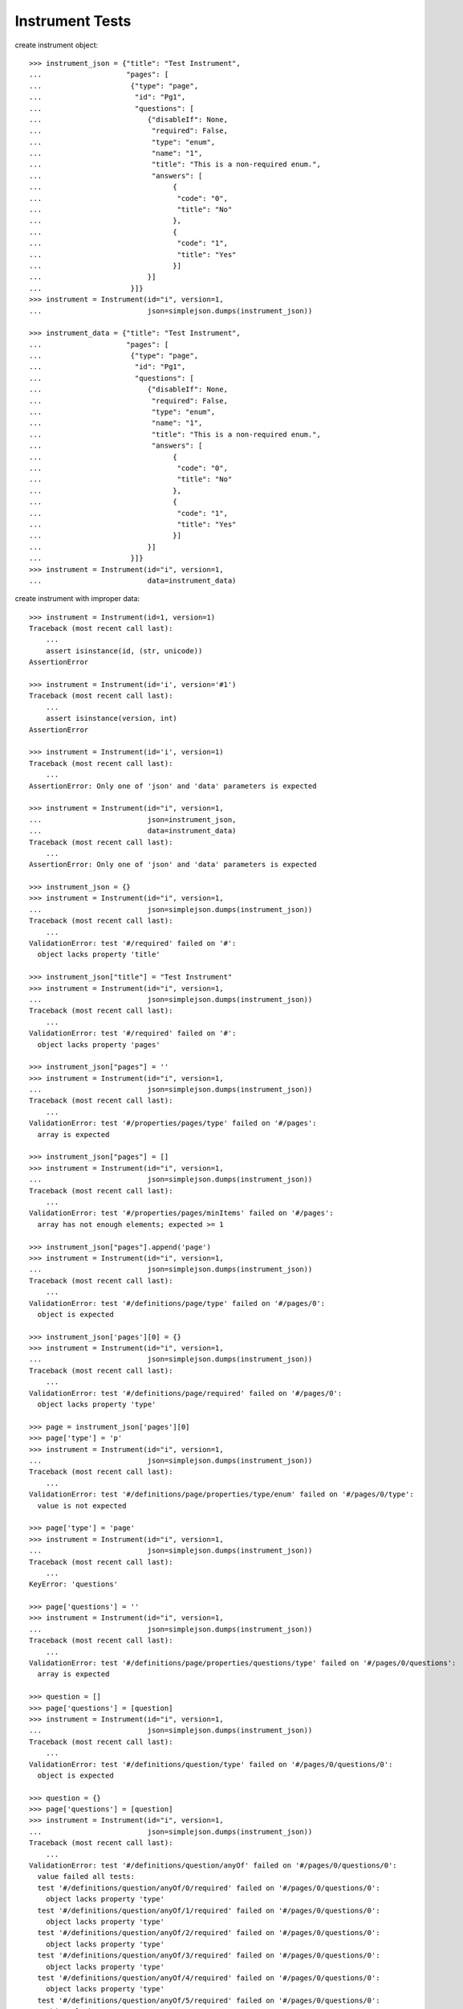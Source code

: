 ********************
  Instrument Tests
********************

.. contents:: Table of Contents

    >>> import simplejson
    >>> from rex.instrument import Instrument

create instrument object::

    >>> instrument_json = {"title": "Test Instrument",
    ...                    "pages": [
    ...                     {"type": "page",
    ...                      "id": "Pg1",
    ...                      "questions": [
    ...                         {"disableIf": None,
    ...                          "required": False,
    ...                          "type": "enum",
    ...                          "name": "1",
    ...                          "title": "This is a non-required enum.",
    ...                          "answers": [
    ...                               {
    ...                                "code": "0",
    ...                                "title": "No"
    ...                               },
    ...                               {
    ...                                "code": "1",
    ...                                "title": "Yes"
    ...                               }]
    ...                         }]
    ...                     }]}
    >>> instrument = Instrument(id="i", version=1,
    ...                         json=simplejson.dumps(instrument_json))

    >>> instrument_data = {"title": "Test Instrument",
    ...                    "pages": [
    ...                     {"type": "page",
    ...                      "id": "Pg1",
    ...                      "questions": [
    ...                         {"disableIf": None,
    ...                          "required": False,
    ...                          "type": "enum",
    ...                          "name": "1",
    ...                          "title": "This is a non-required enum.",
    ...                          "answers": [
    ...                               {
    ...                                "code": "0",
    ...                                "title": "No"
    ...                               },
    ...                               {
    ...                                "code": "1",
    ...                                "title": "Yes"
    ...                               }]
    ...                         }]
    ...                     }]}
    >>> instrument = Instrument(id="i", version=1,
    ...                         data=instrument_data)

create instrument with improper data::

    >>> instrument = Instrument(id=1, version=1)
    Traceback (most recent call last):
        ...
        assert isinstance(id, (str, unicode))
    AssertionError

    >>> instrument = Instrument(id='i', version='#1')
    Traceback (most recent call last):
        ...
        assert isinstance(version, int)
    AssertionError

    >>> instrument = Instrument(id='i', version=1)
    Traceback (most recent call last):
        ...
    AssertionError: Only one of 'json' and 'data' parameters is expected

    >>> instrument = Instrument(id="i", version=1, 
    ...                         json=instrument_json,
    ...                         data=instrument_data)
    Traceback (most recent call last):
        ...
    AssertionError: Only one of 'json' and 'data' parameters is expected

    >>> instrument_json = {}
    >>> instrument = Instrument(id="i", version=1,
    ...                         json=simplejson.dumps(instrument_json))
    Traceback (most recent call last):
        ...
    ValidationError: test '#/required' failed on '#':
      object lacks property 'title'

    >>> instrument_json["title"] = "Test Instrument"
    >>> instrument = Instrument(id="i", version=1,
    ...                         json=simplejson.dumps(instrument_json))
    Traceback (most recent call last):
        ...
    ValidationError: test '#/required' failed on '#':
      object lacks property 'pages'

    >>> instrument_json["pages"] = ''
    >>> instrument = Instrument(id="i", version=1,
    ...                         json=simplejson.dumps(instrument_json))
    Traceback (most recent call last):
        ...
    ValidationError: test '#/properties/pages/type' failed on '#/pages':
      array is expected

    >>> instrument_json["pages"] = []
    >>> instrument = Instrument(id="i", version=1,
    ...                         json=simplejson.dumps(instrument_json))
    Traceback (most recent call last):
        ...
    ValidationError: test '#/properties/pages/minItems' failed on '#/pages':
      array has not enough elements; expected >= 1

    >>> instrument_json["pages"].append('page')
    >>> instrument = Instrument(id="i", version=1,
    ...                         json=simplejson.dumps(instrument_json))
    Traceback (most recent call last):
        ...
    ValidationError: test '#/definitions/page/type' failed on '#/pages/0':
      object is expected

    >>> instrument_json['pages'][0] = {}
    >>> instrument = Instrument(id="i", version=1,
    ...                         json=simplejson.dumps(instrument_json))
    Traceback (most recent call last):
        ...
    ValidationError: test '#/definitions/page/required' failed on '#/pages/0':
      object lacks property 'type'

    >>> page = instrument_json['pages'][0]
    >>> page['type'] = 'p'
    >>> instrument = Instrument(id="i", version=1,
    ...                         json=simplejson.dumps(instrument_json))
    Traceback (most recent call last):
        ...
    ValidationError: test '#/definitions/page/properties/type/enum' failed on '#/pages/0/type':
      value is not expected

    >>> page['type'] = 'page'
    >>> instrument = Instrument(id="i", version=1,
    ...                         json=simplejson.dumps(instrument_json))
    Traceback (most recent call last):
        ...
    KeyError: 'questions'

    >>> page['questions'] = ''
    >>> instrument = Instrument(id="i", version=1,
    ...                         json=simplejson.dumps(instrument_json))
    Traceback (most recent call last):
        ...
    ValidationError: test '#/definitions/page/properties/questions/type' failed on '#/pages/0/questions':
      array is expected

    >>> question = []
    >>> page['questions'] = [question]
    >>> instrument = Instrument(id="i", version=1,
    ...                         json=simplejson.dumps(instrument_json))
    Traceback (most recent call last):
        ...
    ValidationError: test '#/definitions/question/type' failed on '#/pages/0/questions/0':
      object is expected

    >>> question = {}
    >>> page['questions'] = [question]
    >>> instrument = Instrument(id="i", version=1,
    ...                         json=simplejson.dumps(instrument_json))
    Traceback (most recent call last):
        ...
    ValidationError: test '#/definitions/question/anyOf' failed on '#/pages/0/questions/0':
      value failed all tests:
      test '#/definitions/question/anyOf/0/required' failed on '#/pages/0/questions/0':
        object lacks property 'type'
      test '#/definitions/question/anyOf/1/required' failed on '#/pages/0/questions/0':
        object lacks property 'type'
      test '#/definitions/question/anyOf/2/required' failed on '#/pages/0/questions/0':
        object lacks property 'type'
      test '#/definitions/question/anyOf/3/required' failed on '#/pages/0/questions/0':
        object lacks property 'type'
      test '#/definitions/question/anyOf/4/required' failed on '#/pages/0/questions/0':
        object lacks property 'type'
      test '#/definitions/question/anyOf/5/required' failed on '#/pages/0/questions/0':
        object lacks property 'type'

proper question types: "integer",
                       "float",
                       "weight",
                       "time_month",
                       "time_week",
                       "time_days",
                       "time_hours",
                       "time_minutes",
                       "string",
                       "text",
                       "date",
                       "enum",
                       "set",
                       "rep_group"

example of improper question type::

    >>> question = page['questions'][0]
    >>> question['type'] = 't1'
    >>> instrument = Instrument(id="i", version=1,
    ...                         json=simplejson.dumps(instrument_json))
    Traceback (most recent call last):
        ...
    ValidationError: test '#/definitions/anyType/anyOf' failed on '#/pages/0/questions/0/type':
      value failed all tests:
      test '#/definitions/numericType/enum' failed on '#/pages/0/questions/0/type':
        value is not expected
      test '#/definitions/textType/enum' failed on '#/pages/0/questions/0/type':
        value is not expected
      test '#/definitions/dateType/enum' failed on '#/pages/0/questions/0/type':
        value is not expected
      test '#/definitions/choiceType/enum' failed on '#/pages/0/questions/0/type':
        value is not expected
      test '#/definitions/groupType/enum' failed on '#/pages/0/questions/0/type':
        value is not expected
      test '#/definitions/descriptionType/enum' failed on '#/pages/0/questions/0/type':
        value is not expected

    >>> question['type'] = 'date'
    >>> instrument = Instrument(id="i", version=1,
    ...                         json=simplejson.dumps(instrument_json))
    Traceback (most recent call last):
        ...
    ValidationError: test '#/definitions/question/anyOf' failed on '#/pages/0/questions/0':
      value failed all tests:
      test '#/definitions/question/anyOf/0/required' failed on '#/pages/0/questions/0':
        object lacks property 'name'
      test '#/definitions/question/anyOf/1/required' failed on '#/pages/0/questions/0':
        object lacks property 'name'
      test '#/definitions/question/anyOf/2/required' failed on '#/pages/0/questions/0':
        object lacks property 'name'
      test '#/definitions/question/anyOf/3/required' failed on '#/pages/0/questions/0':
        object lacks property 'name'
      test '#/definitions/question/anyOf/4/required' failed on '#/pages/0/questions/0':
        object lacks property 'name'
      test '#/definitions/question/anyOf/5/required' failed on '#/pages/0/questions/0':
        object lacks property 'name'

    >>> question['name'] = 1
    >>> instrument = Instrument(id="i", version=1,
    ...                         json=simplejson.dumps(instrument_json))
    Traceback (most recent call last):
        ...
    ValidationError: test '#/definitions/question/properties/name/type' failed on '#/pages/0/questions/0/name':
      string is expected

    >>> question['name'] = 'date'
    >>> instrument = Instrument(id="i", version=1,
    ...                         json=simplejson.dumps(instrument_json))
    Traceback (most recent call last):
        ...
    ValidationError: test '#/definitions/question/anyOf' failed on '#/pages/0/questions/0':
      value failed all tests:
      test '#/definitions/question/anyOf/0/required' failed on '#/pages/0/questions/0':
        object lacks property 'title'
      test '#/definitions/question/anyOf/1/required' failed on '#/pages/0/questions/0':
        object lacks property 'title'
      test '#/definitions/question/anyOf/2/required' failed on '#/pages/0/questions/0':
        object lacks property 'title'
      test '#/definitions/question/anyOf/3/required' failed on '#/pages/0/questions/0':
        object lacks property 'title'
      test '#/definitions/question/anyOf/4/required' failed on '#/pages/0/questions/0':
        object lacks property 'title'
      test '#/definitions/question/anyOf/5/required' failed on '#/pages/0/questions/0':
        object lacks property 'title'

    >>> question['title'] = 'Date'
    >>> instrument = Instrument(id="i", version=1,
    ...                         json=simplejson.dumps(instrument_json))
    Traceback (most recent call last):
        ...
    ValidationError: test '#/definitions/question/anyOf' failed on '#/pages/0/questions/0':
      value failed all tests:
      test '#/definitions/question/anyOf/0/required' failed on '#/pages/0/questions/0':
        object lacks property 'required'
      test '#/definitions/question/anyOf/1/required' failed on '#/pages/0/questions/0':
        object lacks property 'required'
      test '#/definitions/question/anyOf/2/required' failed on '#/pages/0/questions/0':
        object lacks property 'required'
      test '#/definitions/question/anyOf/3/required' failed on '#/pages/0/questions/0':
        object lacks property 'required'
      test '#/definitions/question/anyOf/4/required' failed on '#/pages/0/questions/0':
        object lacks property 'required'
      test '#/definitions/descriptionType/enum' failed on '#/pages/0/questions/0/type':
        value is not expected

    >>> question['required'] = True
    >>> instrument = Instrument(id="i", version=1,
    ...                         json=simplejson.dumps(instrument_json))

